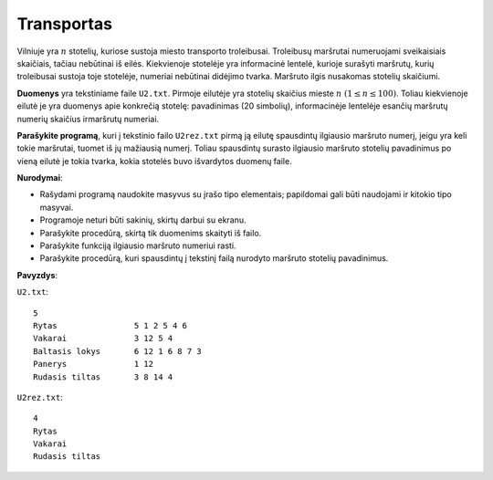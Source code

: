 Transportas
===========

.. default-role:: math

Vilniuje yra `n` stotelių, kuriose sustoja miesto transporto troleibusai.
Troleibusų maršrutai numeruojami sveikaisiais skaičiais, tačiau nebūtinai iš
eilės. Kiekvienoje stotelėje yra informacinė lentelė, kurioje surašyti
maršrutų, kurių troleibusai sustoja toje stotelėje, numeriai nebūtinai didėjimo
tvarka. Maršruto ilgis nusakomas stotelių skaičiumi.

**Duomenys** yra tekstiniame faile ``U2.txt``. Pirmoje eilutėje yra stotelių
skaičius mieste `n\ (1 \leq n \leq 100)`. Toliau kiekvienoje eilutė je yra
duomenys apie konkrečią stotelę: pavadinimas (20 simbolių), informacinėje
lentelėje esančių maršrutų numerių skaičius irmaršrutų numeriai.

**Parašykite programą**, kuri į tekstinio failo ``U2rez.txt`` pirmą ją eilutę
spausdintų ilgiausio maršruto numerį, jeigu yra keli tokie maršrutai, tuomet iš
jų mažiausią numerį. Toliau spausdintų surasto ilgiausio maršruto stotelių
pavadinimus po vieną eilutė je tokia tvarka, kokia stotelės buvo išvardytos
duomenų faile.

**Nurodymai**:

- Rašydami programą naudokite masyvus su įrašo tipo elementais; papildomai gali
  būti naudojami ir kitokio tipo masyvai.

- Programoje neturi būti sakinių, skirtų darbui su ekranu.

- Parašykite procedūrą, skirtą tik duomenims skaityti iš failo.

- Parašykite funkciją ilgiausio maršruto numeriui rasti.

- Parašykite procedūrą, kuri spausdintų į tekstinį failą nurodyto maršruto
  stotelių pavadinimus. 

**Pavyzdys**:

``U2.txt``::

  5
  Rytas                5 1 2 5 4 6
  Vakarai              3 12 5 4
  Baltasis lokys       6 12 1 6 8 7 3
  Panerys              1 12
  Rudasis tiltas       3 8 14 4

``U2rez.txt``::

  4
  Rytas
  Vakarai
  Rudasis tiltas
